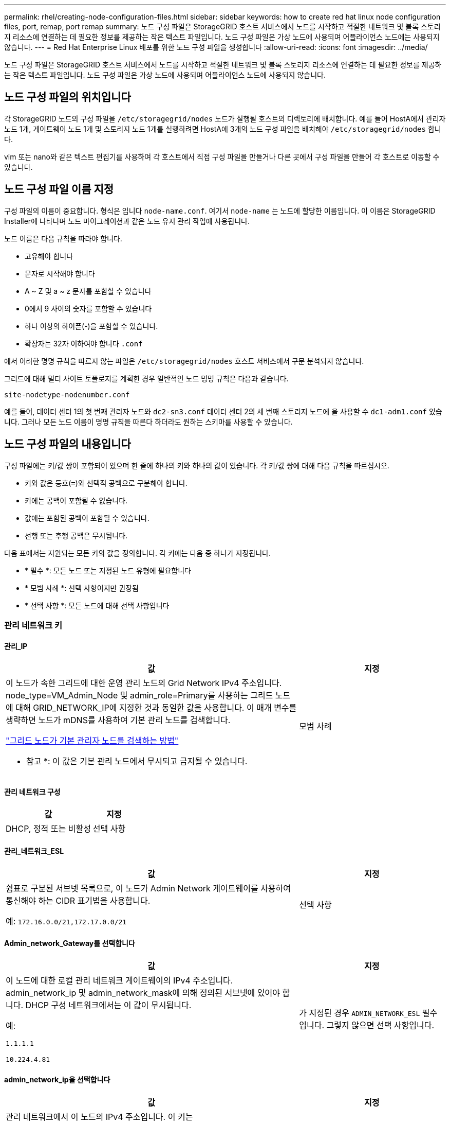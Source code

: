 ---
permalink: rhel/creating-node-configuration-files.html 
sidebar: sidebar 
keywords: how to create red hat linux node configuration files, port, remap, port remap 
summary: 노드 구성 파일은 StorageGRID 호스트 서비스에서 노드를 시작하고 적절한 네트워크 및 블록 스토리지 리소스에 연결하는 데 필요한 정보를 제공하는 작은 텍스트 파일입니다. 노드 구성 파일은 가상 노드에 사용되며 어플라이언스 노드에는 사용되지 않습니다. 
---
= Red Hat Enterprise Linux 배포를 위한 노드 구성 파일을 생성합니다
:allow-uri-read: 
:icons: font
:imagesdir: ../media/


[role="lead"]
노드 구성 파일은 StorageGRID 호스트 서비스에서 노드를 시작하고 적절한 네트워크 및 블록 스토리지 리소스에 연결하는 데 필요한 정보를 제공하는 작은 텍스트 파일입니다. 노드 구성 파일은 가상 노드에 사용되며 어플라이언스 노드에 사용되지 않습니다.



== 노드 구성 파일의 위치입니다

각 StorageGRID 노드의 구성 파일을 `/etc/storagegrid/nodes` 노드가 실행될 호스트의 디렉토리에 배치합니다. 예를 들어 HostA에서 관리자 노드 1개, 게이트웨이 노드 1개 및 스토리지 노드 1개를 실행하려면 HostA에 3개의 노드 구성 파일을 배치해야 `/etc/storagegrid/nodes` 합니다.

vim 또는 nano와 같은 텍스트 편집기를 사용하여 각 호스트에서 직접 구성 파일을 만들거나 다른 곳에서 구성 파일을 만들어 각 호스트로 이동할 수 있습니다.



== 노드 구성 파일 이름 지정

구성 파일의 이름이 중요합니다. 형식은 입니다 `node-name.conf`. 여기서 `node-name` 는 노드에 할당한 이름입니다. 이 이름은 StorageGRID Installer에 나타나며 노드 마이그레이션과 같은 노드 유지 관리 작업에 사용됩니다.

노드 이름은 다음 규칙을 따라야 합니다.

* 고유해야 합니다
* 문자로 시작해야 합니다
* A ~ Z 및 a ~ z 문자를 포함할 수 있습니다
* 0에서 9 사이의 숫자를 포함할 수 있습니다
* 하나 이상의 하이픈(-)을 포함할 수 있습니다.
* 확장자는 32자 이하여야 합니다 `.conf`


에서 이러한 명명 규칙을 따르지 않는 파일은 `/etc/storagegrid/nodes` 호스트 서비스에서 구문 분석되지 않습니다.

그리드에 대해 멀티 사이트 토폴로지를 계획한 경우 일반적인 노드 명명 규칙은 다음과 같습니다.

`site-nodetype-nodenumber.conf`

예를 들어, 데이터 센터 1의 첫 번째 관리자 노드와 `dc2-sn3.conf` 데이터 센터 2의 세 번째 스토리지 노드에 을 사용할 수 `dc1-adm1.conf` 있습니다. 그러나 모든 노드 이름이 명명 규칙을 따른다 하더라도 원하는 스키마를 사용할 수 있습니다.



== 노드 구성 파일의 내용입니다

구성 파일에는 키/값 쌍이 포함되어 있으며 한 줄에 하나의 키와 하나의 값이 있습니다. 각 키/값 쌍에 대해 다음 규칙을 따르십시오.

* 키와 값은 등호(`=`)와 선택적 공백으로 구분해야 합니다.
* 키에는 공백이 포함될 수 없습니다.
* 값에는 포함된 공백이 포함될 수 있습니다.
* 선행 또는 후행 공백은 무시됩니다.


다음 표에서는 지원되는 모든 키의 값을 정의합니다. 각 키에는 다음 중 하나가 지정됩니다.

* * 필수 *: 모든 노드 또는 지정된 노드 유형에 필요합니다
* * 모범 사례 *: 선택 사항이지만 권장됨
* * 선택 사항 *: 모든 노드에 대해 선택 사항입니다




=== 관리 네트워크 키



==== 관리_IP

[cols="4a,2a"]
|===
| 값 | 지정 


 a| 
이 노드가 속한 그리드에 대한 운영 관리 노드의 Grid Network IPv4 주소입니다. node_type=VM_Admin_Node 및 admin_role=Primary를 사용하는 그리드 노드에 대해 GRID_NETWORK_IP에 지정한 것과 동일한 값을 사용합니다. 이 매개 변수를 생략하면 노드가 mDNS를 사용하여 기본 관리 노드를 검색합니다.

link:how-grid-nodes-discover-primary-admin-node.html["그리드 노드가 기본 관리자 노드를 검색하는 방법"]

* 참고 *: 이 값은 기본 관리 노드에서 무시되고 금지될 수 있습니다.
 a| 
모범 사례

|===


==== 관리 네트워크 구성

[cols="4a,2a"]
|===
| 값 | 지정 


 a| 
DHCP, 정적 또는 비활성
 a| 
선택 사항

|===


==== 관리_네트워크_ESL

[cols="4a,2a"]
|===
| 값 | 지정 


 a| 
쉼표로 구분된 서브넷 목록으로, 이 노드가 Admin Network 게이트웨이를 사용하여 통신해야 하는 CIDR 표기법을 사용합니다.

예: `172.16.0.0/21,172.17.0.0/21`
 a| 
선택 사항

|===


==== Admin_network_Gateway를 선택합니다

[cols="4a,2a"]
|===
| 값 | 지정 


 a| 
이 노드에 대한 로컬 관리 네트워크 게이트웨이의 IPv4 주소입니다. admin_network_ip 및 admin_network_mask에 의해 정의된 서브넷에 있어야 합니다. DHCP 구성 네트워크에서는 이 값이 무시됩니다.

예:

`1.1.1.1`

`10.224.4.81`
 a| 
가 지정된 경우 `ADMIN_NETWORK_ESL` 필수입니다. 그렇지 않으면 선택 사항입니다.

|===


==== admin_network_ip을 선택합니다

[cols="4a,2a"]
|===
| 값 | 지정 


 a| 
관리 네트워크에서 이 노드의 IPv4 주소입니다. 이 키는 admin_network_Config=static인 경우에만 필요합니다. 다른 값에 대해서는 지정하지 마십시오.

예:

`1.1.1.1`

`10.224.4.81`
 a| 
admin_network_config = static 인 경우 필요합니다.

그렇지 않으면 선택 사항입니다.

|===


==== admin_network_MAC입니다

[cols="4a,2a"]
|===
| 값 | 지정 


 a| 
컨테이너의 관리 네트워크 인터페이스에 대한 MAC 주소입니다.

이 필드는 선택 사항입니다. 생략할 경우 MAC 주소가 자동으로 생성됩니다.

콜론으로 구분된 6쌍의 16진수 숫자이어야 합니다.

예: `b2:9c:02:c2:27:10`
 a| 
선택 사항

|===


==== admin_network_mask를 선택합니다

[cols="4a,2a"]
|===
| 값 | 지정 


 a| 
이 노드의 IPv4 넷마스크는 관리자 네트워크에서 설정합니다. admin_network_config = static 인 경우 이 키를 지정하고 다른 값에 대해서는 이 키를 지정하지 마십시오.

예:

`255.255.255.0`

`255.255.248.0`
 a| 
admin_network_ip을 지정하고 admin_network_Config=static인 경우 필수입니다.

그렇지 않으면 선택 사항입니다.

|===


==== admin_network_mtu

[cols="4a,2a"]
|===
| 값 | 지정 


 a| 
Admin Network의 이 노드에 대한 MTU(Maximum Transmission Unit)입니다. admin_network_Config=DHCP인지 지정하지 마십시오. 지정된 경우 값은 1280에서 9216 사이여야 합니다. 생략하면 1500이 사용됩니다.

점보 프레임을 사용하려면 MTU를 9000과 같은 점보 프레임에 적합한 값으로 설정합니다. 그렇지 않으면 기본값을 유지합니다.

* 중요 *: 네트워크의 MTU 값은 노드가 연결된 스위치 포트에 구성된 값과 일치해야 합니다. 그렇지 않으면 네트워크 성능 문제 또는 패킷 손실이 발생할 수 있습니다.

예:

`1500`

`8192`
 a| 
선택 사항

|===


==== admin_network_target 을 선택합니다

[cols="4a,2a"]
|===
| 값 | 지정 


 a| 
StorageGRID 노드에서 관리자 네트워크 액세스에 사용할 호스트 디바이스의 이름입니다. 네트워크 인터페이스 이름만 지원됩니다. 일반적으로 GRID_NETWORK_TARGET 또는 CLIENT_NETWORK_TARGET에 지정된 것과 다른 인터페이스 이름을 사용합니다.

* 참고 *: 네트워크 대상으로 연결 또는 브리지 장치를 사용하지 마십시오. 연결 디바이스 위에 VLAN(또는 기타 가상 인터페이스)을 구성하거나 브리지 및 가상 이더넷(veth) 쌍을 사용합니다.

* 모범 사례 *: 이 노드에 처음에 관리 네트워크 IP 주소가 없을 경우에도 값을 지정하십시오. 그런 다음 나중에 호스트에서 노드를 다시 구성하지 않고도 관리 네트워크 IP 주소를 추가할 수 있습니다.

예:

`bond0.1002`

`ens256`
 a| 
모범 사례

|===


==== admin_network_target_type입니다

[cols="4a,2a"]
|===
| 값 | 지정 


 a| 
인터페이스(이 값만 지원됩니다.)
 a| 
선택 사항

|===


==== admin_network_target_type_interface_clone_MAC

[cols="4a,2a"]
|===
| 값 | 지정 


 a| 
참 또는 거짓

StorageGRID 컨테이너가 관리자 네트워크에서 호스트 호스트 대상 인터페이스의 MAC 주소를 사용하도록 하려면 키를 "true"로 설정합니다.

* 모범 사례: * promiscuous 모드가 필요한 네트워크에서는 admin_network_target_type_interface_clone_MAC 키를 대신 사용합니다.

MAC 클로닝에 대한 자세한 내용:

* link:../rhel/configuring-host-network.html#considerations-and-recommendations-for-mac-address-cloning["MAC 주소 복제의 고려 사항 및 권장 사항(Red Hat Enterprise Linux)"]
* link:../ubuntu/configuring-host-network.html#considerations-and-recommendations-for-mac-address-cloning["MAC 주소 복제에 대한 고려 사항 및 권장 사항(Ubuntu 또는 Debian)"]

 a| 
모범 사례

|===


==== admin_role을 선택합니다

[cols="4a,2a"]
|===
| 값 | 지정 


 a| 
Primary 또는 Non-Primary

이 키는 node_type=vm_Admin_Node인 경우에만 필요하며 다른 노드 유형에 대해서는 지정하지 않습니다.
 a| 
node_type=vm_admin_Node인 경우 필요합니다

그렇지 않으면 선택 사항입니다.

|===


=== 장치 키를 차단합니다



==== Block_device_audit_logs

[cols="4a,2a"]
|===
| 값 | 지정 


 a| 
이 노드가 감사 로그의 영구 저장에 사용할 블록 디바이스 특수 파일의 경로 및 이름입니다.

예:

`/dev/disk/by-path/pci-0000:03:00.0-scsi-0:0:0:0`

`/dev/disk/by-id/wwn-0x600a09800059d6df000060d757b475fd`

`/dev/mapper/sgws-adm1-audit-logs`
 a| 
node_type이 vm_admin_Node인 노드에 필요합니다. 다른 노드 유형에는 지정하지 마십시오.

|===


==== Block_device_RANGEDB_nnn을 선택합니다

[cols="4a,2a"]
|===
| 값 | 지정 


 a| 
이 노드가 영구 오브젝트 스토리지에 사용할 블록 디바이스 특수 파일의 경로 및 이름입니다. 이 키는 node_type=vm_Storage_Node인 노드에만 필요하며 다른 노드 유형에 대해서는 지정하지 않습니다.

block_device_RANGEDB_000 만 필요하며 나머지는 선택 사항입니다. block_device_RANGEDB_000 에 지정된 블록 디바이스는 4TB 이상이어야 하며 다른 블록 디바이스는 더 작을 수 있습니다.

간격을 두지 마십시오. BLOCK_DEVICE_RANGEDB_005를 지정하는 경우 BLOCK_DEVICE_RANGEDB_004도 지정해야 합니다.

* 참고 *: 기존 배포와의 호환성을 위해 업그레이드된 노드에 대해 2자리 키가 지원됩니다.

예:

`/dev/disk/by-path/pci-0000:03:00.0-scsi-0:0:0:0`

`/dev/disk/by-id/wwn-0x600a09800059d6df000060d757b475fd`

`/dev/mapper/sgws-sn1-rangedb-000`
 a| 
필수:

BLOCK_DEVICE_RANGEDB_000

선택 사항:

BLOCK_DEVICE_RANGEDB_001

BLOCK_DEVICE_RANGEDB_002 를 참조하십시오

Block_device_RANGEDB_003 을 참조하십시오

Block_device_RANGEDB_004 를 참조하십시오

Block_device_RANGEDB_005 를 참조하십시오

Block_device_RANGEDB_006

Block_device_RANGEDB_007 을 참조하십시오

Block_device_RANGEDB_008 을 참조하십시오

Block_device_RANGEDB_009 를 참조하십시오

Block_device_RANGEDB_010

Block_device_RANGEDB_011 을 참조하십시오

Block_device_RANGEDB_012 를 참조하십시오

Block_device_RANGEDB_013

Block_device_RANGEDB_014

Block_device_RANGEDB_015 를 참조하십시오

|===


==== BLOCK_DEVICE_Tables

[cols="4a,2a"]
|===
| 값 | 지정 


 a| 
이 노드가 데이터베이스 테이블의 영구 저장에 사용할 블록 디바이스 특수 파일의 경로 및 이름입니다. 이 키는 node_type=vm_Admin_Node인 노드에만 필요합니다. 다른 노드 유형에 대해서는 지정하지 마십시오.

예:

`/dev/disk/by-path/pci-0000:03:00.0-scsi-0:0:0:0`

`/dev/disk/by-id/wwn-0x600a09800059d6df000060d757b475fd`

`/dev/mapper/sgws-adm1-tables`
 a| 
필수 요소입니다

|===


==== BLOCK_DEVICE_VAR_LOCAL

[cols="4a,2a"]
|===
| 값 | 지정 


 a| 
이 노드가 영구 스토리지에 사용할 블록 디바이스 특수 파일의 경로 및 `/var/local` 이름입니다.

예:

`/dev/disk/by-path/pci-0000:03:00.0-scsi-0:0:0:0`

`/dev/disk/by-id/wwn-0x600a09800059d6df000060d757b475fd`

`/dev/mapper/sgws-sn1-var-local`
 a| 
필수 요소입니다

|===


=== 클라이언트 네트워크 키



==== client_network_Config

[cols="4a,2a"]
|===
| 값 | 지정 


 a| 
DHCP, 정적 또는 비활성
 a| 
선택 사항

|===


==== CLIENT_NETWORK_GATEWAY

[cols="4a,2a"]
|===


 a| 
값
 a| 
지정



 a| 
client_network_ip 및 client_network_mask에 의해 정의된 서브넷에 있어야 하는 이 노드에 대한 로컬 클라이언트 네트워크 게이트웨이의 IPv4 주소입니다. DHCP 구성 네트워크에서는 이 값이 무시됩니다.

예:

`1.1.1.1`

`10.224.4.81`
 a| 
선택 사항

|===


==== client_network_ip

[cols="4a,2a"]
|===
| 값 | 지정 


 a| 
클라이언트 네트워크에서 이 노드의 IPv4 주소입니다.

이 키는 client_network_Config = static 일 때만 필요합니다. 다른 값에 대해서는 지정하지 마십시오.

예:

`1.1.1.1`

`10.224.4.81`
 a| 
client_network_Config=static 인 경우 필요합니다

그렇지 않으면 선택 사항입니다.

|===


==== client_network_MAC

[cols="4a,2a"]
|===
| 값 | 지정 


 a| 
컨테이너에 있는 클라이언트 네트워크 인터페이스의 MAC 주소입니다.

이 필드는 선택 사항입니다. 생략할 경우 MAC 주소가 자동으로 생성됩니다.

콜론으로 구분된 6쌍의 16진수 숫자이어야 합니다.

예: `b2:9c:02:c2:27:20`
 a| 
선택 사항

|===


==== client_network_mask.(클라이언트 네트워크 마스크

[cols="4a,2a"]
|===
| 값 | 지정 


 a| 
클라이언트 네트워크의 이 노드에 대한 IPv4 넷마스크입니다.

client_network_config = static 인 경우 이 키를 지정하고 다른 값에는 이 키를 지정하지 마십시오.

예:

`255.255.255.0`

`255.255.248.0`
 a| 
client_network_ip을 지정하고 client_network_Config=static인 경우 필수입니다

그렇지 않으면 선택 사항입니다.

|===


==== client_network_mtu

[cols="4a,2a"]
|===
| 값 | 지정 


 a| 
Client Network의 이 노드에 대한 MTU(Maximum Transmission Unit)입니다. client_network_Config = DHCP인지 지정하지 마십시오. 지정된 경우 값은 1280에서 9216 사이여야 합니다. 생략하면 1500이 사용됩니다.

점보 프레임을 사용하려면 MTU를 9000과 같은 점보 프레임에 적합한 값으로 설정합니다. 그렇지 않으면 기본값을 유지합니다.

* 중요 *: 네트워크의 MTU 값은 노드가 연결된 스위치 포트에 구성된 값과 일치해야 합니다. 그렇지 않으면 네트워크 성능 문제 또는 패킷 손실이 발생할 수 있습니다.

예:

`1500`

`8192`
 a| 
선택 사항

|===


==== client_network_target 을 선택합니다

[cols="4a,2a"]
|===
| 값 | 지정 


 a| 
StorageGRID 노드에서 클라이언트 네트워크 액세스에 사용할 호스트 디바이스의 이름입니다. 네트워크 인터페이스 이름만 지원됩니다. 일반적으로 GRID_NETWORK_TARGET 또는 ADMIN_NETWORK_TARGET에 지정된 것과 다른 인터페이스 이름을 사용합니다.

* 참고 *: 네트워크 대상으로 연결 또는 브리지 장치를 사용하지 마십시오. 연결 디바이스 위에 VLAN(또는 기타 가상 인터페이스)을 구성하거나 브리지 및 가상 이더넷(veth) 쌍을 사용합니다.

* 모범 사례: * 이 노드에 클라이언트 네트워크 IP 주소가 없을 경우에도 값을 지정하십시오. 그런 다음 나중에 호스트에서 노드를 다시 구성하지 않고도 클라이언트 네트워크 IP 주소를 추가할 수 있습니다.

예:

`bond0.1003`

`ens423`
 a| 
모범 사례

|===


==== CLIENT_NETWORK_TARGET_TYPE

[cols="4a,2a"]
|===
| 값 | 지정 


 a| 
인터페이스(지원되는 값만 해당)
 a| 
선택 사항

|===


==== client_network_target_type_interface_clone_MAC

[cols="4a,2a"]
|===
| 값 | 지정 


 a| 
참 또는 거짓

StorageGRID 컨테이너가 클라이언트 네트워크의 호스트 대상 인터페이스의 MAC 주소를 사용하도록 하려면 키를 "true"로 설정합니다.

* 모범 사례: * promiscuous 모드가 필요한 네트워크에서는 대신 client_network_target_type_interface_clone_mac 키를 사용합니다.

MAC 클로닝에 대한 자세한 내용:

* link:../rhel/configuring-host-network.html#considerations-and-recommendations-for-mac-address-cloning["MAC 주소 복제의 고려 사항 및 권장 사항(Red Hat Enterprise Linux)"]
* link:../ubuntu/configuring-host-network.html#considerations-and-recommendations-for-mac-address-cloning["MAC 주소 복제에 대한 고려 사항 및 권장 사항(Ubuntu 또는 Debian)"]

 a| 
모범 사례

|===


=== 그리드 네트워크 키



==== GRID_NETWORK_CONFIG(그리드 네트워크 구성

[cols="4a,2a"]
|===
| 값 | 지정 


 a| 
고정 또는 DHCP

지정하지 않으면 기본적으로 정적입니다.
 a| 
모범 사례

|===


==== GRID_NETWORK_Gateway를 참조하십시오

[cols="4a,2a"]
|===
| 값 | 지정 


 a| 
GRID_NETWORK_IP 및 GRID_NETWORK_MASK로 정의된 서브넷에 있어야 하는 이 노드에 대한 로컬 Grid Network 게이트웨이의 IPv4 주소입니다. DHCP 구성 네트워크에서는 이 값이 무시됩니다.

그리드 네트워크가 게이트웨이가 없는 단일 서브넷인 경우, 서브넷(X. Y.Z.1)의 표준 게이트웨이 주소 또는 이 노드의 GRID_NETWORK_IP 값을 사용합니다. 두 값 중 하나를 사용하면 미래의 그리드 네트워크 확장이 단순화됩니다.
 a| 
필수 요소입니다

|===


==== GRID_NETWORK_IP입니다

[cols="4a,2a"]
|===
| 값 | 지정 


 a| 
Grid Network에서 이 노드의 IPv4 주소입니다. 이 키는 GRID_NETWORK_CONFIG = static 일 때만 필요합니다. 다른 값에 대해서는 지정하지 마십시오.

예:

`1.1.1.1`

`10.224.4.81`
 a| 
GRID_NETWORK_CONFIG = STATIC인 경우 필요합니다

그렇지 않으면 선택 사항입니다.

|===


==== GRID_NETWORK_MAC을 선택합니다

[cols="4a,2a"]
|===
| 값 | 지정 


 a| 
컨테이너의 그리드 네트워크 인터페이스에 대한 MAC 주소입니다.

콜론으로 구분된 6쌍의 16진수 숫자이어야 합니다.

예: `b2:9c:02:c2:27:30`
 a| 
선택 사항

생략할 경우 MAC 주소가 자동으로 생성됩니다.

|===


==== GRID_NETWORK_MASK 를 참조하십시오

[cols="4a,2a"]
|===
| 값 | 지정 


 a| 
그리드 네트워크에서 이 노드에 대한 IPv4 넷마스크입니다. GRID_NETWORK_CONFIG = STATIC인 경우 이 키를 지정하고 다른 값에는 이 키를 지정하지 마십시오.

예:

`255.255.255.0`

`255.255.248.0`
 a| 
GRID_NETWORK_IP를 지정하고 GRID_NETWORK_CONFIG=STATIC인 경우에 필요합니다.

그렇지 않으면 선택 사항입니다.

|===


==== GRID_NETWORK_MTU 를 참조하십시오

[cols="4a,2a"]
|===
| 값 | 지정 


 a| 
Grid Network의 이 노드에 대한 MTU(Maximum Transmission Unit)입니다. GRID_NETWORK_CONFIG=DHCP인지 지정하지 마십시오. 지정된 경우 값은 1280에서 9216 사이여야 합니다. 생략하면 1500이 사용됩니다.

점보 프레임을 사용하려면 MTU를 9000과 같은 점보 프레임에 적합한 값으로 설정합니다. 그렇지 않으면 기본값을 유지합니다.

* 중요 *: 네트워크의 MTU 값은 노드가 연결된 스위치 포트에 구성된 값과 일치해야 합니다. 그렇지 않으면 네트워크 성능 문제 또는 패킷 손실이 발생할 수 있습니다.

* 중요 *: 최상의 네트워크 성능을 얻으려면 모든 노드를 그리드 네트워크 인터페이스에서 유사한 MTU 값으로 구성해야 합니다. 개별 노드의 그리드 네트워크에 대한 MTU 설정에 상당한 차이가 있을 경우 * Grid Network MTU mismatch * 경고가 트리거됩니다. MTU 값은 모든 네트워크 유형에 대해 같을 필요는 없습니다.

예:

`1500`

`8192`
 a| 
선택 사항

|===


==== GRID_NETWORK_TARGET

[cols="4a,2a"]
|===
| 값 | 지정 


 a| 
StorageGRID 노드에서 그리드 네트워크 액세스에 사용할 호스트 디바이스의 이름입니다. 네트워크 인터페이스 이름만 지원됩니다. 일반적으로 admin_network_target 또는 client_network_target 에 지정된 것과 다른 인터페이스 이름을 사용합니다.

* 참고 *: 네트워크 대상으로 연결 또는 브리지 장치를 사용하지 마십시오. 연결 디바이스 위에 VLAN(또는 기타 가상 인터페이스)을 구성하거나 브리지 및 가상 이더넷(veth) 쌍을 사용합니다.

예:

`bond0.1001`

`ens192`
 a| 
필수 요소입니다

|===


==== GRID_NETWORK_TARGET_TYPE

[cols="4a,2a"]
|===
| 값 | 지정 


 a| 
인터페이스(이 값만 지원됩니다.)
 a| 
선택 사항

|===


==== GRID_NETWORK_TARGET_TYPE_INTERFACE_CLONE_MAC

[cols="4a,2a"]
|===
| 값 | 지정 


 a| 
참 또는 거짓

StorageGRID 컨테이너가 그리드 네트워크에서 호스트 대상 인터페이스의 MAC 주소를 사용하도록 키 값을 "true"로 설정합니다.

* 모범 사례: * promiscuous 모드가 필요한 네트워크에서는 grid_network_target_type_interface_clone_mac 키를 대신 사용합니다.

MAC 클로닝에 대한 자세한 내용:

* link:../rhel/configuring-host-network.html#considerations-and-recommendations-for-mac-address-cloning["MAC 주소 복제의 고려 사항 및 권장 사항(Red Hat Enterprise Linux)"]
* link:../ubuntu/configuring-host-network.html#considerations-and-recommendations-for-mac-address-cloning["MAC 주소 복제에 대한 고려 사항 및 권장 사항(Ubuntu 또는 Debian)"]

 a| 
모범 사례

|===


=== 설치 암호 키(임시)



==== 사용자 지정_임시_암호_해시

[cols="4a,2a"]
|===
| 값 | 지정 


 a| 
기본 관리자 노드의 경우 설치 중에 StorageGRID 설치 API에 대한 기본 임시 암호를 설정합니다.

* 참고 *: 기본 관리자 노드에서만 설치 암호를 설정합니다. 다른 노드 유형에 암호를 설정하려고 하면 노드 구성 파일의 유효성 검사가 실패합니다.

이 값을 설정해도 설치가 완료된 경우 아무런 영향이 없습니다.

이 키를 생략하면 기본적으로 임시 암호가 설정되지 않습니다. 또는 StorageGRID 설치 API를 사용하여 임시 암호를 설정할 수 있습니다.

8자 이상 32자 이하의 암호 형식을 가진 SHA-512 암호 `$6$<salt>$<password hash>` 해시여야 `crypt()` 합니다.

이 해시는 SHA-512 모드의 명령과 같은 CLI 툴을 사용하여 생성할 수 `openssl passwd` 있습니다.
 a| 
모범 사례

|===


=== 인터페이스 키입니다



==== interface_target_nnnn입니다

[cols="4a,2a"]
|===
| 값 | 지정 


 a| 
이 노드에 추가할 추가 인터페이스의 이름 및 선택적 설명입니다. 각 노드에 여러 개의 인터페이스를 추가할 수 있습니다.

_nnnn_의 경우 추가할 각 interface_target 항목의 고유 번호를 지정합니다.

값에 대해 베어 메탈 호스트의 물리적 인터페이스 이름을 지정합니다. 그런 다음 필요에 따라 쉼표를 추가하고 인터페이스에 대한 설명을 입력합니다. 이 설명은 VLAN 인터페이스 페이지와 HA 그룹 페이지에 표시됩니다.

예: `INTERFACE_TARGET_0001=ens256, Trunk`

트렁크 인터페이스를 추가하는 경우 StorageGRID에서 VLAN 인터페이스를 구성해야 합니다. 액세스 인터페이스를 추가할 경우 인터페이스를 HA 그룹에 직접 추가할 수 있으며, VLAN 인터페이스를 구성할 필요가 없습니다.
 a| 
선택 사항

|===


=== 최대 RAM 키



==== 최대 RAM

[cols="4a,2a"]
|===
| 값 | 지정 


 a| 
이 노드가 사용할 수 있는 최대 RAM 양입니다. 이 키를 생략하면 노드의 메모리 제한 사항이 없게 됩니다. 운영 레벨 노드에 대해 이 필드를 설정할 때 총 시스템 RAM보다 최소 24GB 및 16 ~ 32GB 적은 값을 지정합니다.

* 참고 *: RAM 값은 노드의 실제 메타데이터 예약 공간에 영향을 줍니다. 를 link:../admin/managing-object-metadata-storage.html["메타데이터 예약된 공간에 대한 설명입니다"]참조하십시오.

이 필드의 형식은 `_numberunit_`, WHERE `_unit_` `b`, `k`, `m` 또는 `g`입니다.

예:

`24g`

`38654705664b`

* 참고 *: 이 옵션을 사용하려면 메모리 cgroup에 대한 커널 지원을 활성화해야 합니다.
 a| 
선택 사항

|===


=== 노드 유형 키입니다



==== node_type입니다

[cols="4a,2a"]
|===
| 값 | 지정 


 a| 
노드 유형:

* VM_Admin_Node
* VM_스토리지_노드
* VM_Archive_Node
* VM_API_게이트웨이

 a| 
필수 요소입니다

|===


==== 스토리지 유형

[cols="4a,2a"]
|===
| 값 | 지정 


 a| 
스토리지 노드에 포함된 객체 유형을 정의합니다. 자세한 내용은 을 link:../primer/what-storage-node-is.html#types-of-storage-nodes["스토리지 노드 유형"]참조하십시오. 이 키는 node_type=vm_Storage_Node인 노드에만 필요하며 다른 노드 유형에 대해서는 지정하지 않습니다. 스토리지 유형:

* 결합된
* 데이터
* 메타데이터


* 참고 *: storage_type이 지정되지 않은 경우 스토리지 노드 유형은 기본적으로 결합(데이터 및 메타데이터)으로 설정됩니다.
 a| 
선택 사항

|===


=== 포트 재매핑 키



==== port_remap 을 참조하십시오

[cols="4a,2a"]
|===
| 값 | 지정 


 a| 
노드에서 내부 그리드 노드 통신 또는 외부 통신을 위해 사용하는 모든 포트를 다시 매핑합니다. 엔터프라이즈 네트워킹 정책으로 StorageGRID에서 사용하는 하나 이상의 포트를 제한하는 경우 또는 에 설명된 대로 포트를 다시 매핑해야 link:../network/internal-grid-node-communications.html["내부 그리드 노드 통신"]link:../network/external-communications.html["외부 통신"]합니다.

* 중요 *: 로드 밸런서 엔드포인트를 구성하기 위해 사용하려는 포트를 다시 매핑하지 마십시오.

* 참고 *: port_remap 만 설정된 경우 지정하는 매핑이 인바운드 및 아웃바운드 통신 모두에 사용됩니다. port_remap_inbound 도 지정된 경우 port_remap 은 아웃바운드 통신에만 적용됩니다.

사용되는 형식은 다음과 같습니다 `_network type_/_protocol_/_default port used by grid node_/_new port_`. 여기서 `_network type_` 그리드, 관리자 또는 클라이언트이고 `_protocol_` TCP 또는 UDP입니다.

예: `PORT_REMAP = client/tcp/18082/443`

쉼표로 구분된 목록을 사용하여 여러 포트를 다시 매핑할 수도 있습니다.

예: `PORT_REMAP = client/tcp/18082/443, client/tcp/18083/80`
 a| 
선택 사항

|===


==== port_remap_inbound 를 참조하십시오

[cols="4a,2a"]
|===
| 값 | 지정 


 a| 
인바운드 통신을 지정된 포트에 다시 매핑합니다. port_remap_inbound 를 지정하지만 port_remap 의 값을 지정하지 않으면 포트의 아웃바운드 통신이 변경되지 않습니다.

* 중요 *: 로드 밸런서 엔드포인트를 구성하기 위해 사용하려는 포트를 다시 매핑하지 마십시오.

사용되는 형식은 다음과 같습니다 `_network type_/_protocol_/_remapped port_/_default port used by grid node_`. 여기서 `_network type_` 그리드, 관리자 또는 클라이언트이고 `_protocol_` TCP 또는 UDP입니다.

예: `PORT_REMAP_INBOUND = grid/tcp/3022/22`

쉼표로 구분된 목록을 사용하여 여러 인바운드 포트를 다시 매핑할 수도 있습니다.

예: `PORT_REMAP_INBOUND = grid/tcp/3022/22, admin/tcp/3022/22`
 a| 
선택 사항

|===